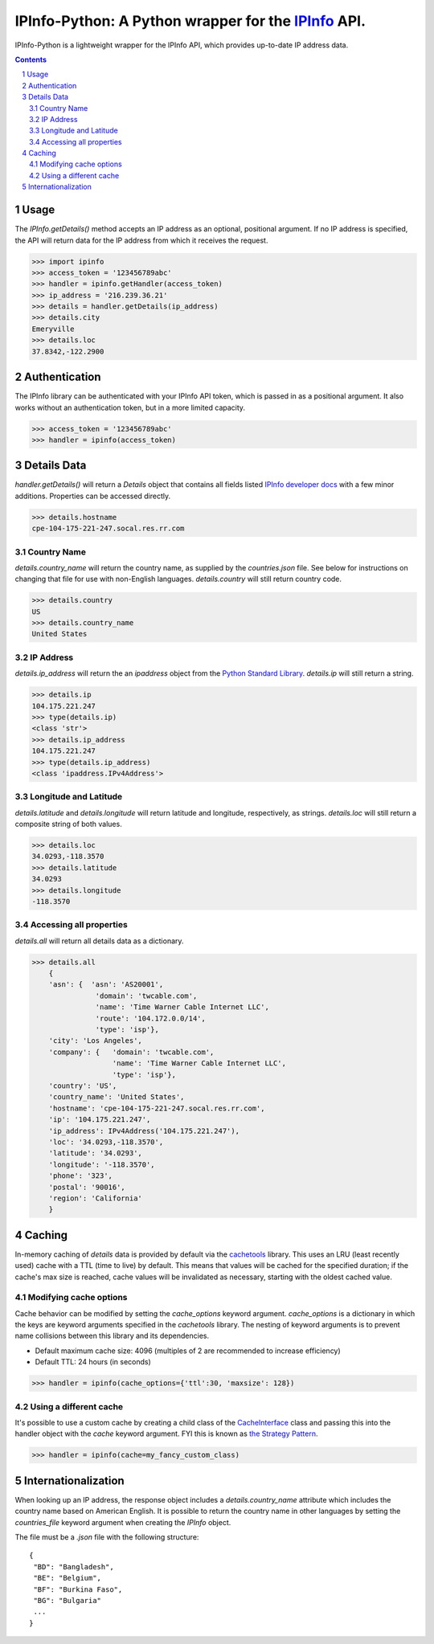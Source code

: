IPInfo-Python: A Python wrapper for the `IPInfo <https://ipinfo.io/>`_ API.
###########################################################################

IPInfo-Python is a lightweight wrapper for the IPInfo API, which provides up-to-date IP address data.

.. contents::

.. section-numbering::

Usage
=====

The `IPInfo.getDetails()` method accepts an IP address as an optional, positional argument. If no IP address is specified, the API will return data for the IP address from which it receives the request.

>>> import ipinfo
>>> access_token = '123456789abc'
>>> handler = ipinfo.getHandler(access_token)
>>> ip_address = '216.239.36.21'
>>> details = handler.getDetails(ip_address)
>>> details.city
Emeryville
>>> details.loc
37.8342,-122.2900

Authentication
==============
The IPInfo library can be authenticated with your IPInfo API token, which is passed in as a positional argument. It also works without an authentication token, but in a more limited capacity.

>>> access_token = '123456789abc'
>>> handler = ipinfo(access_token)


Details Data
=============
`handler.getDetails()` will return a `Details` object that contains all fields listed `IPInfo developer docs <https://ipinfo.io/developers/responses#full-response>`_ with a few minor additions. Properties can be accessed directly.

>>> details.hostname
cpe-104-175-221-247.socal.res.rr.com


Country Name
------------

`details.country_name` will return the country name, as supplied by the `countries.json` file. See below for instructions on changing that file for use with non-English languages. `details.country` will still return country code.

>>> details.country
US
>>> details.country_name
United States

IP Address
----------

`details.ip_address` will return the an `ipaddress` object from the `Python Standard Library <https://docs.python.org/3/library/ipaddress.html>`_. `details.ip` will still return a string.

>>> details.ip
104.175.221.247
>>> type(details.ip)
<class 'str'>
>>> details.ip_address
104.175.221.247
>>> type(details.ip_address)
<class 'ipaddress.IPv4Address'>

Longitude and Latitude
----------------------

`details.latitude` and `details.longitude` will return latitude and longitude, respectively, as strings. `details.loc` will still return a composite string of both values.

>>> details.loc
34.0293,-118.3570
>>> details.latitude
34.0293
>>> details.longitude
-118.3570

Accessing all properties
------------------------

`details.all` will return all details data as a dictionary.

>>> details.all
    {
    'asn': {  'asn': 'AS20001',
               'domain': 'twcable.com',
               'name': 'Time Warner Cable Internet LLC',
               'route': '104.172.0.0/14',
               'type': 'isp'},
    'city': 'Los Angeles',
    'company': {   'domain': 'twcable.com',
                   'name': 'Time Warner Cable Internet LLC',
                   'type': 'isp'},
    'country': 'US',
    'country_name': 'United States',
    'hostname': 'cpe-104-175-221-247.socal.res.rr.com',
    'ip': '104.175.221.247',
    'ip_address': IPv4Address('104.175.221.247'),
    'loc': '34.0293,-118.3570',
    'latitude': '34.0293',
    'longitude': '-118.3570',
    'phone': '323',
    'postal': '90016',
    'region': 'California'
    }

Caching
=======
In-memory caching of `details` data is provided by default via the `cachetools <https://cachetools.readthedocs.io/en/latest/>`_ library. This uses an LRU (least recently used) cache with a TTL (time to live) by default. This means that values will be cached for the specified duration; if the cache's max size is reached, cache values will be invalidated as necessary, starting with the oldest cached value.

Modifying cache options
-----------------------

Cache behavior can be modified by setting the `cache_options` keyword argument. `cache_options` is a dictionary in which the keys are keyword arguments specified in the `cachetools` library. The nesting of keyword arguments is to prevent name collisions between this library and its dependencies.

* Default maximum cache size: 4096 (multiples of 2 are recommended to increase efficiency)
* Default TTL: 24 hours (in seconds)

>>> handler = ipinfo(cache_options={'ttl':30, 'maxsize': 128})

Using a different cache
-----------------------

It's possible to use a custom cache by creating a child class of the `CacheInterface <https://github.com/jhtimmins/ipinfo-python/blob/master/cache/interface.py>`_ class and passing this into the handler object with the `cache` keyword argument. FYI this is known as `the Strategy Pattern <https://sourcemaking.com/design_patterns/strategy>`_.

>>> handler = ipinfo(cache=my_fancy_custom_class)


Internationalization
====================
When looking up an IP address, the response object includes a `details.country_name` attribute which includes the country name based on American English. It is possible to return the country name in other languages by setting the `countries_file` keyword argument when creating the `IPInfo` object.

The file must be a `.json` file with the following structure::

    {
     "BD": "Bangladesh",
     "BE": "Belgium",
     "BF": "Burkina Faso",
     "BG": "Bulgaria"
     ...
    }
